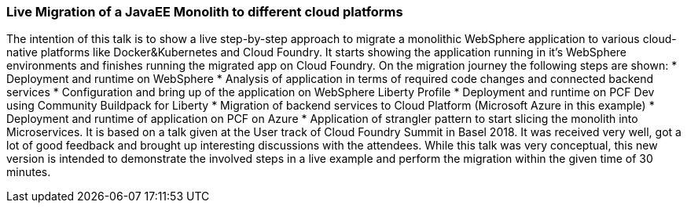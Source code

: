 === Live Migration of a JavaEE Monolith to different cloud platforms

The intention of this talk is to show a live step-by-step approach to migrate a monolithic WebSphere application to various cloud-native platforms like Docker&Kubernetes and Cloud Foundry. It starts showing the application running in it’s WebSphere environments and finishes running the migrated app on Cloud Foundry. On the migration journey the following steps are shown:
* Deployment and runtime on WebSphere
* Analysis of application in terms of required code changes and connected backend services
* Configuration and bring up of the application on WebSphere Liberty Profile
* Deployment and runtime on PCF Dev using Community Buildpack for Liberty
* Migration of backend services to Cloud Platform (Microsoft Azure in this example)
* Deployment and runtime of application on PCF on Azure
* Application of strangler pattern to start slicing the monolith into Microservices.
It is based on a talk given at the User track of Cloud Foundry Summit in Basel 2018. It was received very well, got a lot of good feedback and brought up interesting discussions with the attendees. While this talk was very conceptual, this new version is intended to demonstrate the involved steps in a live example and perform the migration within the given time of 30 minutes.
